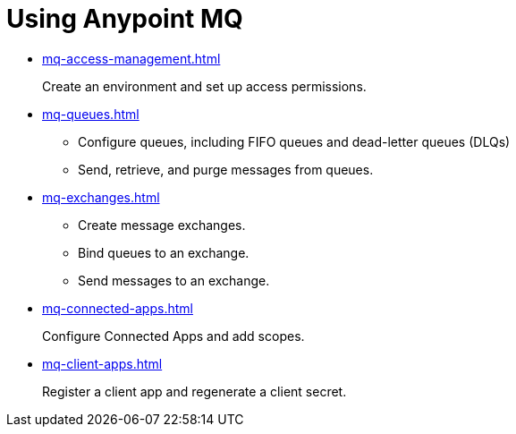 = Using Anypoint MQ

* xref:mq-access-management.adoc[]
+
Create an environment and set up access permissions.
* xref:mq-queues.adoc[]
+
** Configure queues, including FIFO queues and dead-letter queues (DLQs)
** Send, retrieve, and purge messages from queues.
* xref:mq-exchanges.adoc[]
+
** Create message exchanges.
** Bind queues to an exchange.
** Send messages to an exchange.
* xref:mq-connected-apps.adoc[]
+
Configure Connected Apps and add scopes.
* xref:mq-client-apps.adoc[]
+
Register a client app and regenerate a client secret.
